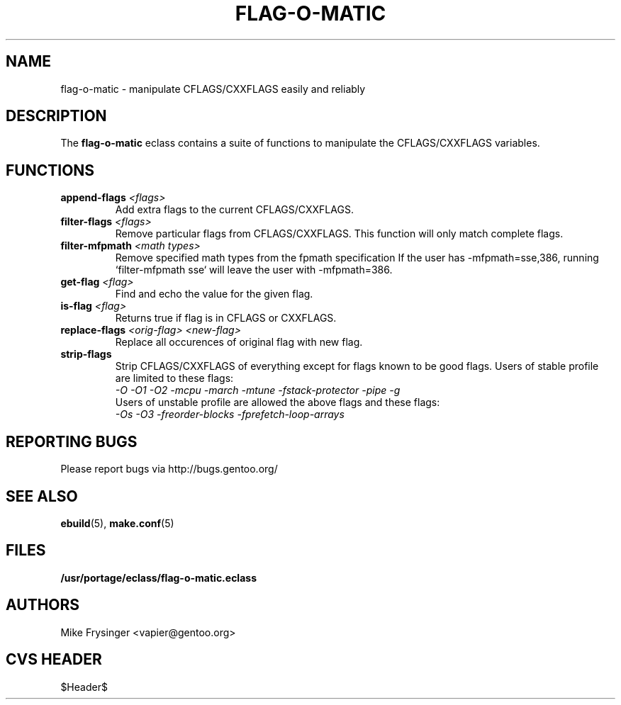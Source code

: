 .TH "FLAG-O-MATIC" "5" "Jun 2003" "Portage 2.0.48" "portage"
.SH "NAME"
flag\-o\-matic \- manipulate CFLAGS/CXXFLAGS easily and reliably
.SH "DESCRIPTION"
The \fBflag\-o\-matic\fR eclass contains a suite of functions to
manipulate the CFLAGS/CXXFLAGS variables.
.SH "FUNCTIONS"
.TP
.BR "append-flags " "\fI<flags>\fR"
Add extra flags to the current CFLAGS/CXXFLAGS.
.TP
.BR "filter-flags " "\fI<flags>\fR"
Remove particular flags from CFLAGS/CXXFLAGS.  This function will
only match complete flags.
.TP
.BR "filter-mfpmath " "\fI<math types>\fR"
Remove specified math types from the fpmath specification
If the user has -mfpmath=sse,386, running `filter-mfpmath sse`
will leave the user with -mfpmath=386.
.TP
.BR "get-flag " "\fI<flag>\fR"
Find and echo the value for the given flag.
.TP
.BR "is-flag " "\fI<flag>\fR"
Returns true if flag is in CFLAGS or CXXFLAGS.
.TP
.BR "replace-flags " "\fI<orig-flag>\fR \fI<new-flag>\fR"
Replace all occurences of original flag with new flag.
.TP
.BR "strip-flags"
Strip CFLAGS/CXXFLAGS of everything except for flags known to
be good flags.  Users of stable profile are limited to these flags:
.br
.I "-O -O1 -O2 -mcpu -march -mtune -fstack-protector -pipe -g"
.br
Users of unstable profile are allowed the above flags and these flags:
.br
.I "-Os -O3 -freorder-blocks -fprefetch-loop-arrays"
.SH "REPORTING BUGS"
Please report bugs via http://bugs.gentoo.org/
.SH "SEE ALSO"
.BR ebuild (5),
.BR make.conf (5)
.SH "FILES"
.BR /usr/portage/eclass/flag\-o\-matic.eclass
.SH "AUTHORS"
Mike Frysinger <vapier@gentoo.org>
.SH "CVS HEADER"
$Header$
